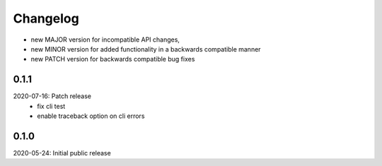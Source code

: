 Changelog
=========

- new MAJOR version for incompatible API changes,
- new MINOR version for added functionality in a backwards compatible manner
- new PATCH version for backwards compatible bug fixes

0.1.1
-----
2020-07-16: Patch release
    - fix cli test
    - enable traceback option on cli errors

0.1.0
-----
2020-05-24: Initial public release
